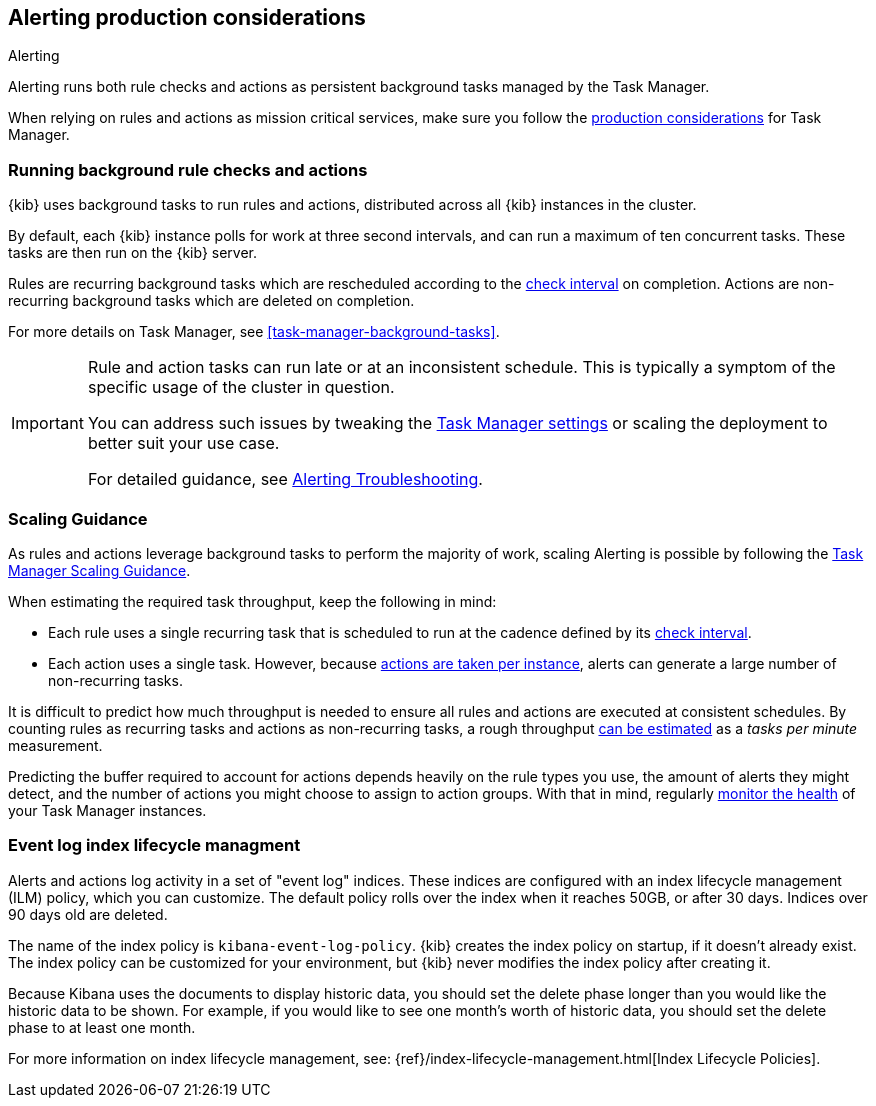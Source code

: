 [role="xpack"]
[[alerting-production-considerations]]
== Alerting production considerations

++++
<titleabbrev>Alerting</titleabbrev>
++++

Alerting runs both rule checks and actions as persistent background tasks managed by the Task Manager.

When relying on rules and actions as mission critical services, make sure you follow the <<task-manager-production-considerations, production considerations>> for Task Manager.

[float]
[[alerting-background-tasks]]
=== Running background rule checks and actions

{kib} uses background tasks to run rules and actions, distributed across all {kib} instances in the cluster.

By default, each {kib} instance polls for work at three second intervals, and can run a maximum of ten concurrent tasks.
These tasks are then run on the {kib} server.

Rules are recurring background tasks which are rescheduled according to the <<defining-alerts-general-details, check interval>> on completion.
Actions are non-recurring background tasks which are deleted on completion.

For more details on Task Manager, see <<task-manager-background-tasks>>.

[IMPORTANT]
==============================================
Rule and action tasks can run late or at an inconsistent schedule.
This is typically a symptom of the specific usage of the cluster in question.

You can address such issues by tweaking the <<task-manager-settings,Task Manager settings>> or scaling the deployment to better suit your use case.

For detailed guidance, see <<alerting-troubleshooting, Alerting Troubleshooting>>.
==============================================

[float]
[[alerting-scaling-guidance]]
=== Scaling Guidance

As rules and actions leverage background tasks to perform the majority of work, scaling Alerting is possible by following the <<task-manager-scaling-guidance,Task Manager Scaling Guidance>>.

When estimating the required task throughput, keep the following in mind:

* Each rule uses a single recurring task that is scheduled to run at the cadence defined by its <<defining-alerts-general-details,check interval>>.
* Each action uses a single task. However, because <<alerting-concepts-suppressing-duplicate-notifications,actions are taken per instance>>, alerts can generate a large number of non-recurring tasks.

It is difficult to predict how much throughput is needed to ensure all rules and actions are executed at consistent schedules.
By counting rules as recurring tasks and actions as non-recurring tasks, a rough throughput <<task-manager-rough-throughput-estimation,can be estimated>> as a _tasks per minute_ measurement.

Predicting the buffer required to account for actions depends heavily on the rule types you use, the amount of alerts they might detect, and the number of actions you might choose to assign to action groups. With that in mind, regularly <<task-manager-health-monitoring,monitor the health>> of your Task Manager instances.

[float]
[[event-log-ilm]]
=== Event log index lifecycle managment

Alerts and actions log activity in a set of "event log" indices.  These indices are configured with an index lifecycle management (ILM) policy, which you can customize.  The default policy rolls over the index when it reaches 50GB, or after 30 days.  Indices over 90 days old are deleted.

The name of the index policy is `kibana-event-log-policy`.  {kib} creates the index policy on startup, if it doesn't already exist.  The index policy can be customized for your environment, but {kib} never modifies the index policy after creating it.

Because Kibana uses the documents to display historic data, you should set the delete phase longer than you would like the historic data to be shown. For example, if you would like to see one month's worth of historic data, you should set the delete phase to at least one month.

For more information on index lifecycle management, see:
{ref}/index-lifecycle-management.html[Index Lifecycle Policies].
